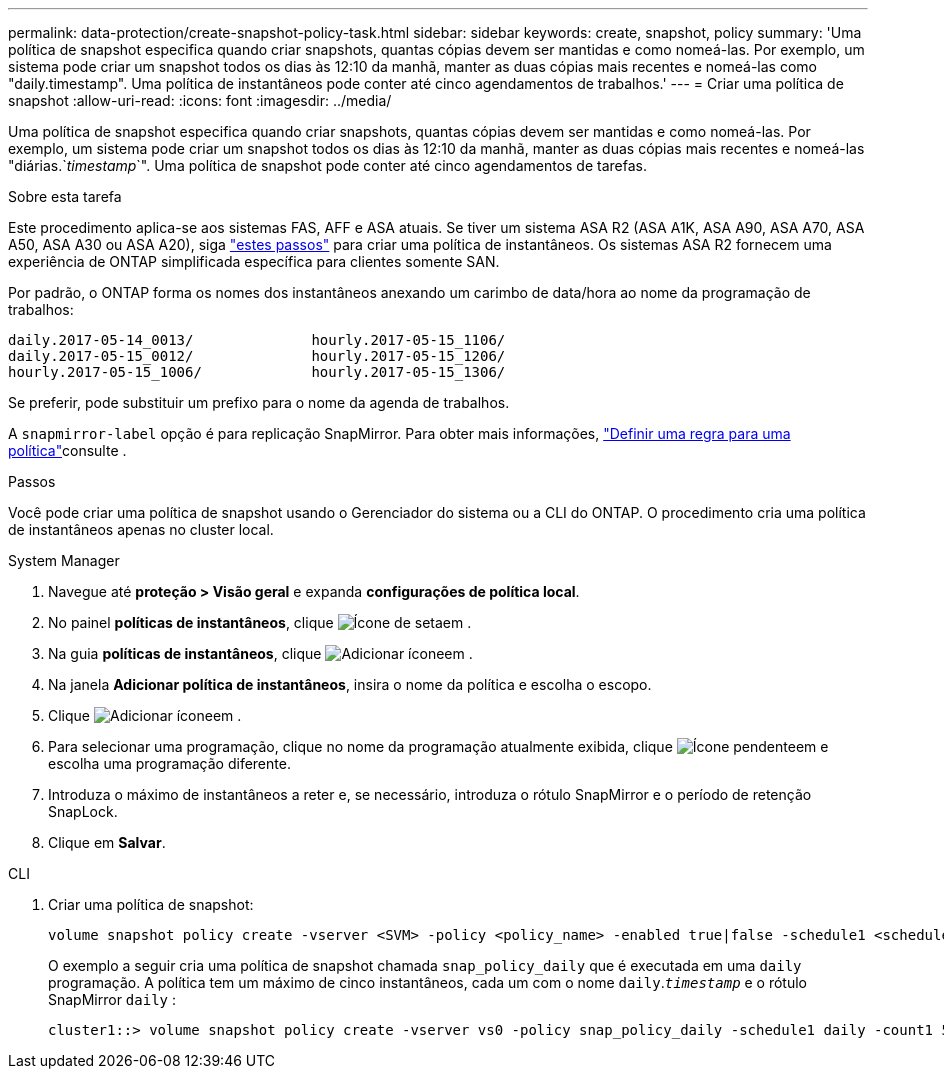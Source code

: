 ---
permalink: data-protection/create-snapshot-policy-task.html 
sidebar: sidebar 
keywords: create, snapshot, policy 
summary: 'Uma política de snapshot especifica quando criar snapshots, quantas cópias devem ser mantidas e como nomeá-las. Por exemplo, um sistema pode criar um snapshot todos os dias às 12:10 da manhã, manter as duas cópias mais recentes e nomeá-las como "daily.timestamp". Uma política de instantâneos pode conter até cinco agendamentos de trabalhos.' 
---
= Criar uma política de snapshot
:allow-uri-read: 
:icons: font
:imagesdir: ../media/


[role="lead"]
Uma política de snapshot especifica quando criar snapshots, quantas cópias devem ser mantidas e como nomeá-las. Por exemplo, um sistema pode criar um snapshot todos os dias às 12:10 da manhã, manter as duas cópias mais recentes e nomeá-las "diárias.`_timestamp_`". Uma política de snapshot pode conter até cinco agendamentos de tarefas.

.Sobre esta tarefa
Este procedimento aplica-se aos sistemas FAS, AFF e ASA atuais. Se tiver um sistema ASA R2 (ASA A1K, ASA A90, ASA A70, ASA A50, ASA A30 ou ASA A20), siga link:https://docs.netapp.com/us-en/asa-r2/data-protection/policies-schedules.html#create-a-snapshot-policy["estes passos"^] para criar uma política de instantâneos. Os sistemas ASA R2 fornecem uma experiência de ONTAP simplificada específica para clientes somente SAN.

Por padrão, o ONTAP forma os nomes dos instantâneos anexando um carimbo de data/hora ao nome da programação de trabalhos:

[listing]
----
daily.2017-05-14_0013/              hourly.2017-05-15_1106/
daily.2017-05-15_0012/              hourly.2017-05-15_1206/
hourly.2017-05-15_1006/             hourly.2017-05-15_1306/
----
Se preferir, pode substituir um prefixo para o nome da agenda de trabalhos.

A `snapmirror-label` opção é para replicação SnapMirror. Para obter mais informações, link:define-rule-policy-task.html["Definir uma regra para uma política"]consulte .

.Passos
Você pode criar uma política de snapshot usando o Gerenciador do sistema ou a CLI do ONTAP. O procedimento cria uma política de instantâneos apenas no cluster local.

[role="tabbed-block"]
====
.System Manager
--
. Navegue até *proteção > Visão geral* e expanda *configurações de política local*.
. No painel *políticas de instantâneos*, clique image:icon_arrow.gif["Ícone de seta"]em .
. Na guia *políticas de instantâneos*, clique image:icon_add.gif["Adicionar ícone"]em .
. Na janela *Adicionar política de instantâneos*, insira o nome da política e escolha o escopo.
. Clique image:icon_add.gif["Adicionar ícone"]em .
. Para selecionar uma programação, clique no nome da programação atualmente exibida, clique image:icon_dropdown_arrow.gif["Ícone pendente"]em e escolha uma programação diferente.
. Introduza o máximo de instantâneos a reter e, se necessário, introduza o rótulo SnapMirror e o período de retenção SnapLock.
. Clique em *Salvar*.


--
.CLI
--
. Criar uma política de snapshot:
+
[source, cli]
----
volume snapshot policy create -vserver <SVM> -policy <policy_name> -enabled true|false -schedule1 <schedule1_name> -count1 <copies_to_retain> -prefix1 <snapshot_prefix> -snapmirror-label1 <snapshot_label> ... -schedule5 <schedule5_name> -count5 <copies_to_retain> -prefix5 <snapshot_prefix> -snapmirror-label5 <snapshot_label>
----
+
O exemplo a seguir cria uma política de snapshot chamada `snap_policy_daily` que é executada em uma `daily` programação. A política tem um máximo de cinco instantâneos, cada um com o nome `daily`.`_timestamp_` e o rótulo SnapMirror `daily` :

+
[listing]
----
cluster1::> volume snapshot policy create -vserver vs0 -policy snap_policy_daily -schedule1 daily -count1 5 -snapmirror-label1 daily
----


--
====